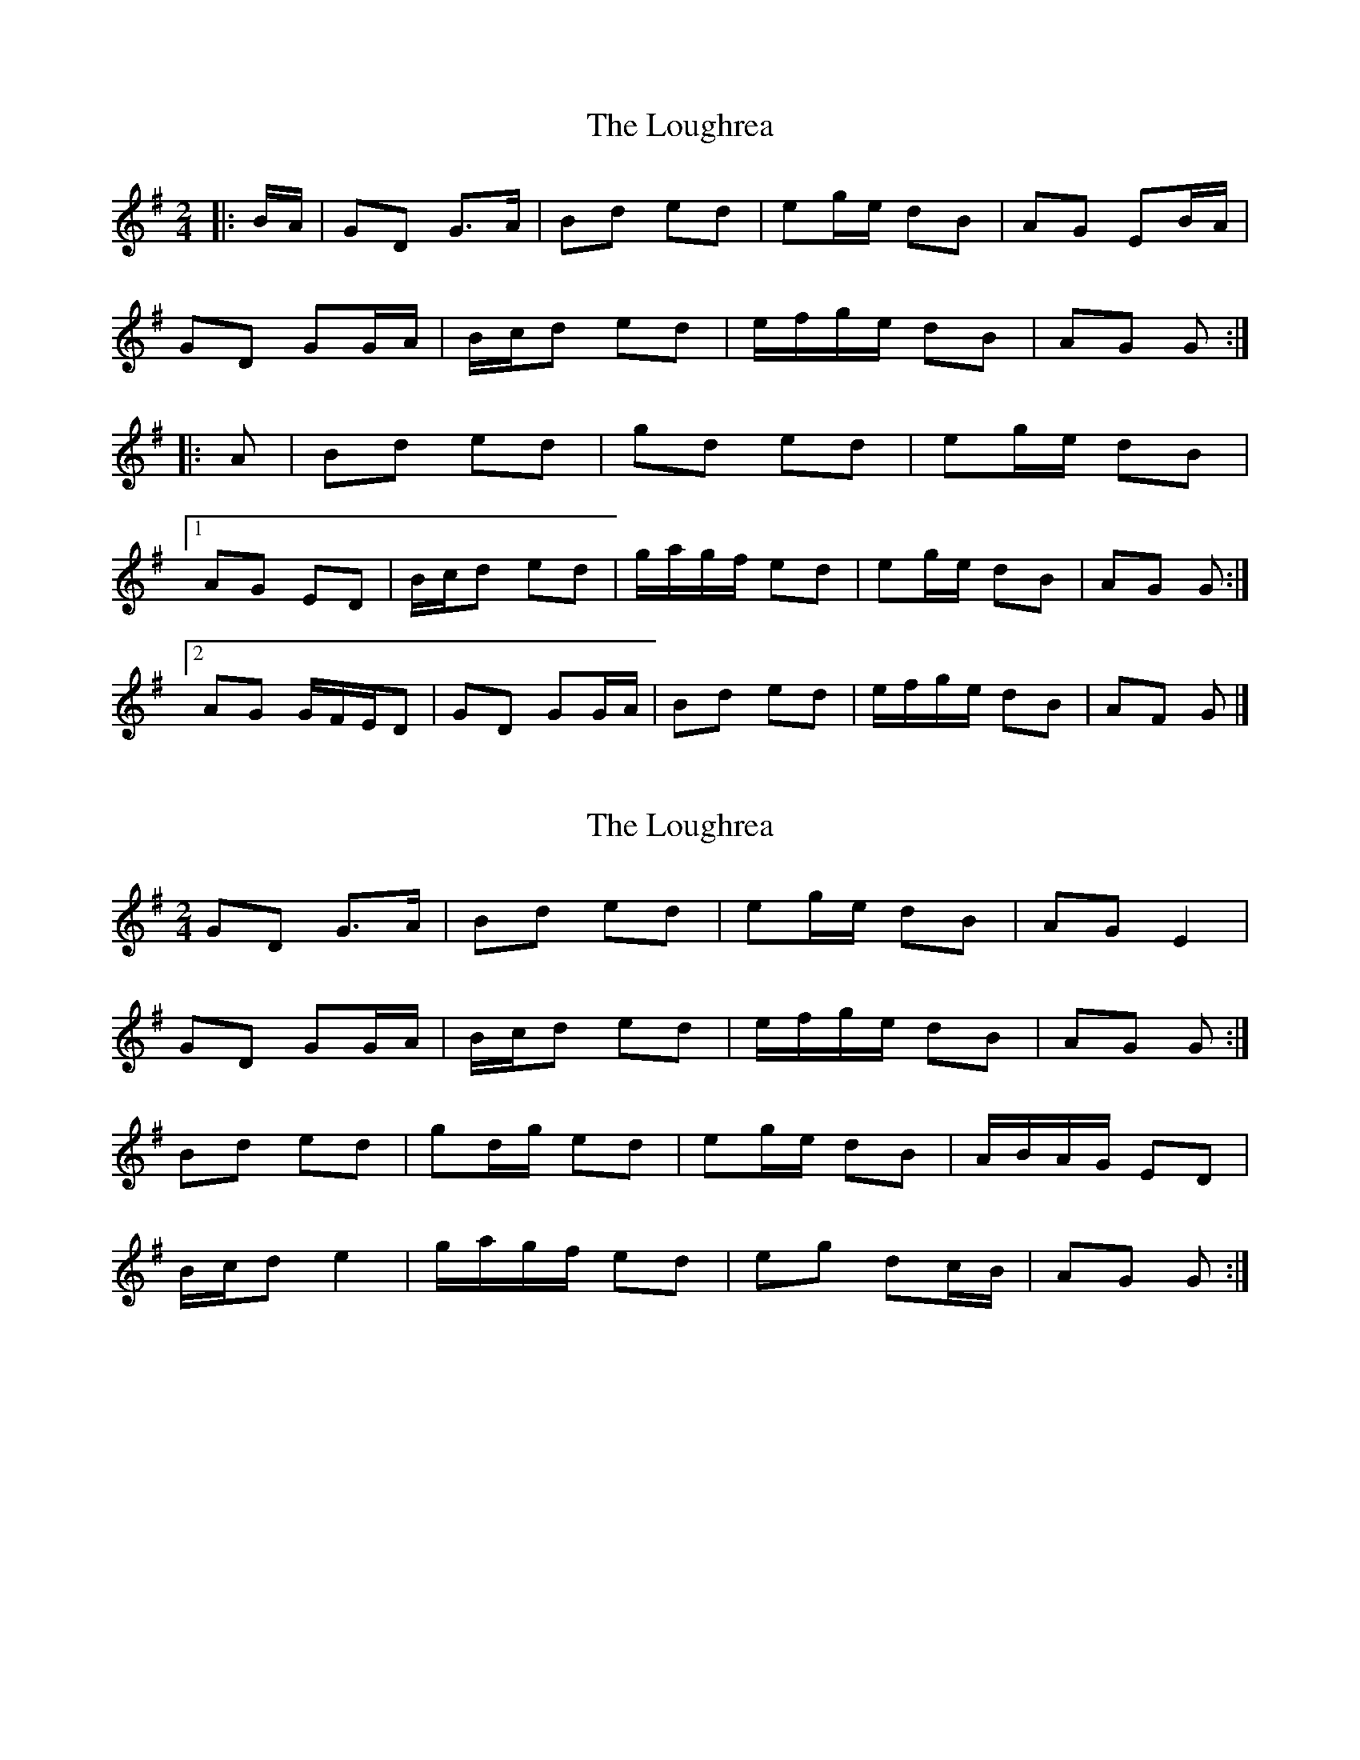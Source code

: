 X: 1
T: Loughrea, The
Z: ceolachan
S: https://thesession.org/tunes/8808#setting8808
R: polka
M: 2/4
L: 1/8
K: Gmaj
|: B/A/ |GD G>A | Bd ed | eg/e/ dB | AG EB/A/ |
GD GG/A/ | B/c/d ed | e/f/g/e/ dB | AG G :|
|: A |Bd ed | gd ed | eg/e/ dB |
[1 AG ED | B/c/d ed | g/a/g/f/ ed | eg/e/ dB | AG G :|
[2 AG G/F/E/D | GD GG/A/ | Bd ed | e/f/g/e/ dB | AF G |]
X: 2
T: Loughrea, The
Z: ceolachan
S: https://thesession.org/tunes/8808#setting19714
R: polka
M: 2/4
L: 1/8
K: Gmaj
GD G>A | Bd ed | eg/e/ dB | AG E2 |GD GG/A/ | B/c/d ed | e/f/g/e/ dB | AG G :|Bd ed | gd/g/ ed | eg/e/ dB | A/B/A/G/ ED | B/c/d e2 | g/a/g/f/ ed | eg dc/B/ | AG G :|
